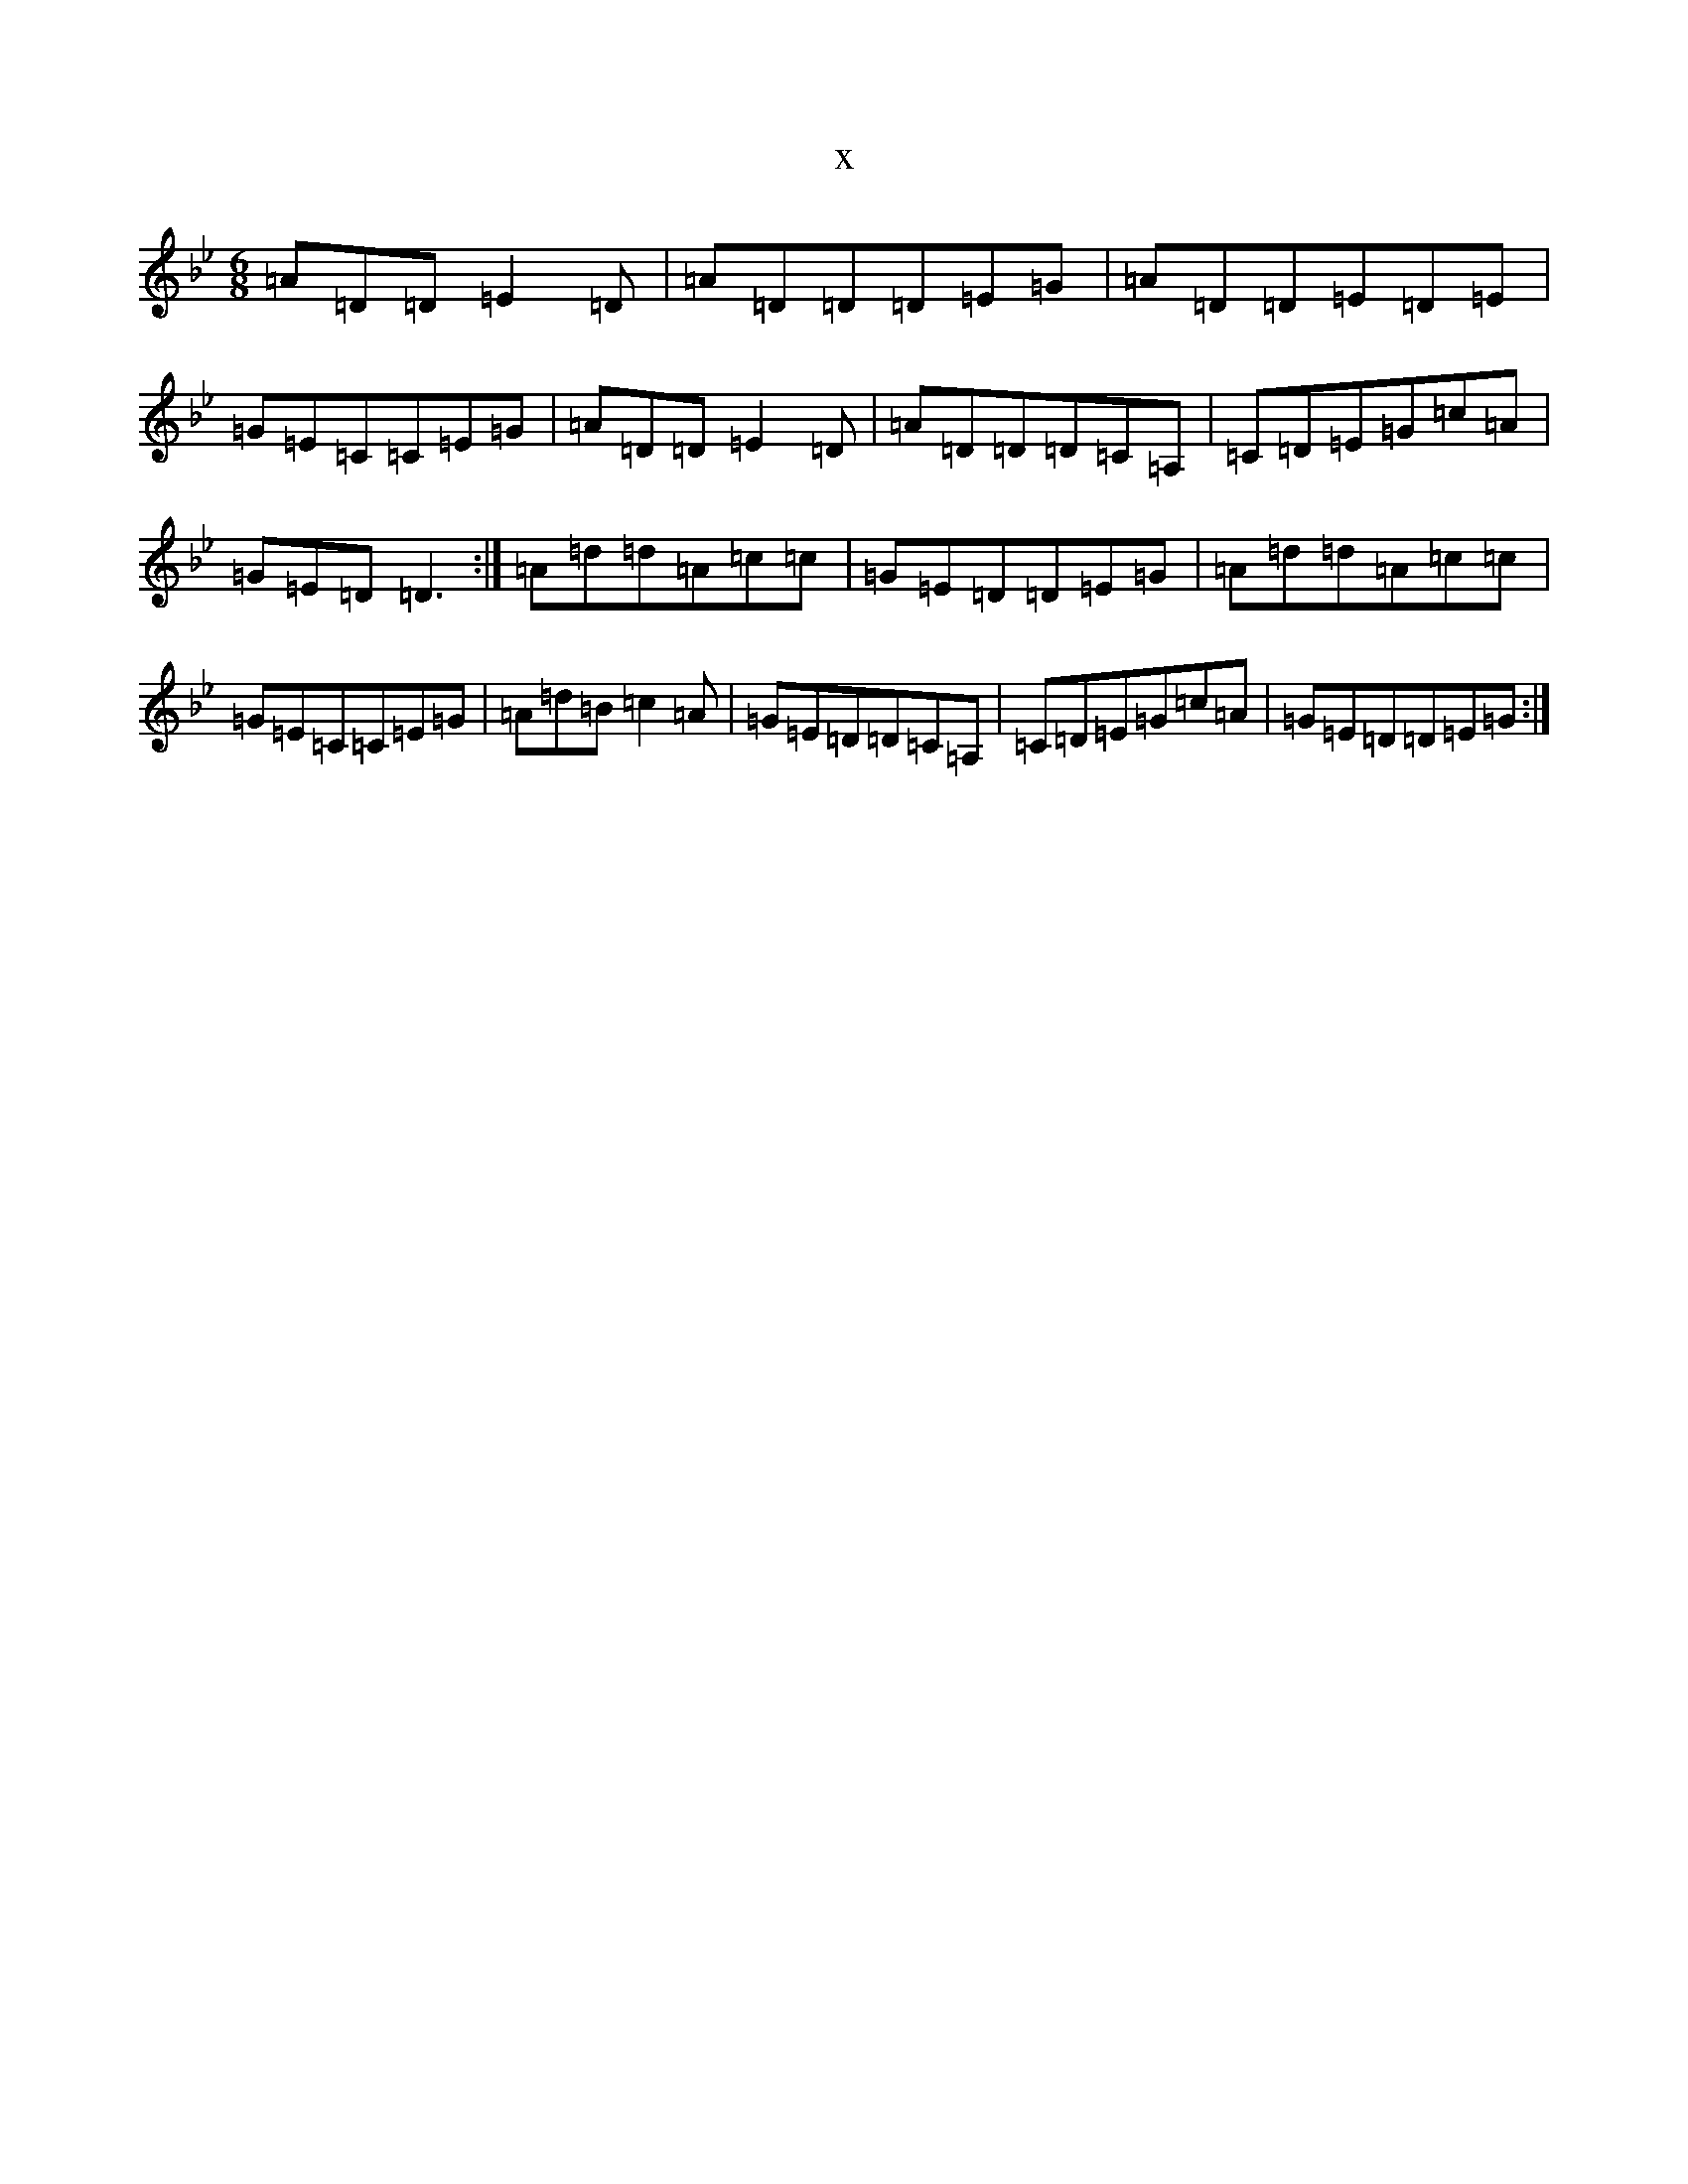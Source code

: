 X:18930
T:x
L:1/8
M:6/8
K: C Dorian
=A=D=D=E2=D|=A=D=D=D=E=G|=A=D=D=E=D=E|=G=E=C=C=E=G|=A=D=D=E2=D|=A=D=D=D=C=A,|=C=D=E=G=c=A|=G=E=D=D3:|=A=d=d=A=c=c|=G=E=D=D=E=G|=A=d=d=A=c=c|=G=E=C=C=E=G|=A=d=B=c2=A|=G=E=D=D=C=A,|=C=D=E=G=c=A|=G=E=D=D=E=G:|